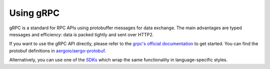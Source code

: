 Using gRPC
==========

gRPC is a standard for RPC APIs using protobuffer messages for data exchange.
The main advantages are typed messages and efficiency: data is packed tightly and sent over HTTP2.

If you want to use the gRPC API directly, please refer to the `grpc's official documentation <https://grpc.io/>`_ to get started.
You can find the protobuf definitions in `aergoio/aergo-protobuf <https://github.com/aergoio/aergo-protobuf>`_.

Alternatively, you can use one of the `SDKs <../sdks/index.html>`_ which wrap the same functionality in language-specific styles.